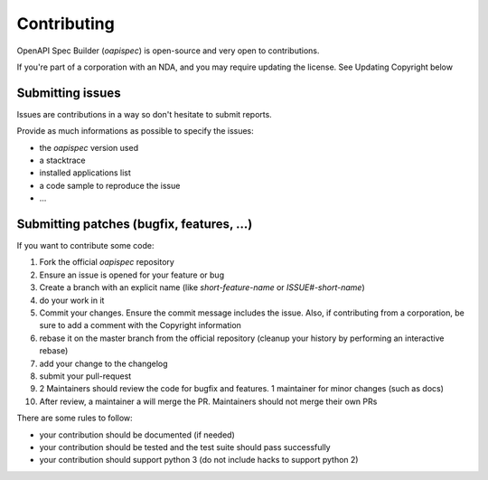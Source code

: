 Contributing
============

OpenAPI Spec Builder (`oapispec`) is open-source and very open to contributions.

If you're part of a corporation with an NDA, and you may require updating the license.
See Updating Copyright below

Submitting issues
-----------------

Issues are contributions in a way so don't hesitate
to submit reports.

Provide as much informations as possible to specify the issues:

- the `oapispec` version used
- a stacktrace
- installed applications list
- a code sample to reproduce the issue
- ...


Submitting patches (bugfix, features, ...)
------------------------------------------

If you want to contribute some code:

1. Fork the official `oapispec` repository
2. Ensure an issue is opened for your feature or bug
3. Create a branch with an explicit name (like `short-feature-name` or `ISSUE#-short-name`)
4. do your work in it
5. Commit your changes. Ensure the commit message includes the issue. Also, if contributing from a corporation, be sure to add a comment with the Copyright information
6. rebase it on the master branch from the official repository (cleanup your history by performing an interactive rebase)
7. add your change to the changelog
8. submit your pull-request
9. 2 Maintainers should review the code for bugfix and features. 1 maintainer for minor changes (such as docs)
10. After review, a maintainer a will merge the PR. Maintainers should not merge their own PRs

There are some rules to follow:

- your contribution should be documented (if needed)
- your contribution should be tested and the test suite should pass successfully
- your contribution should support python 3 (do not include hacks to support python 2)
